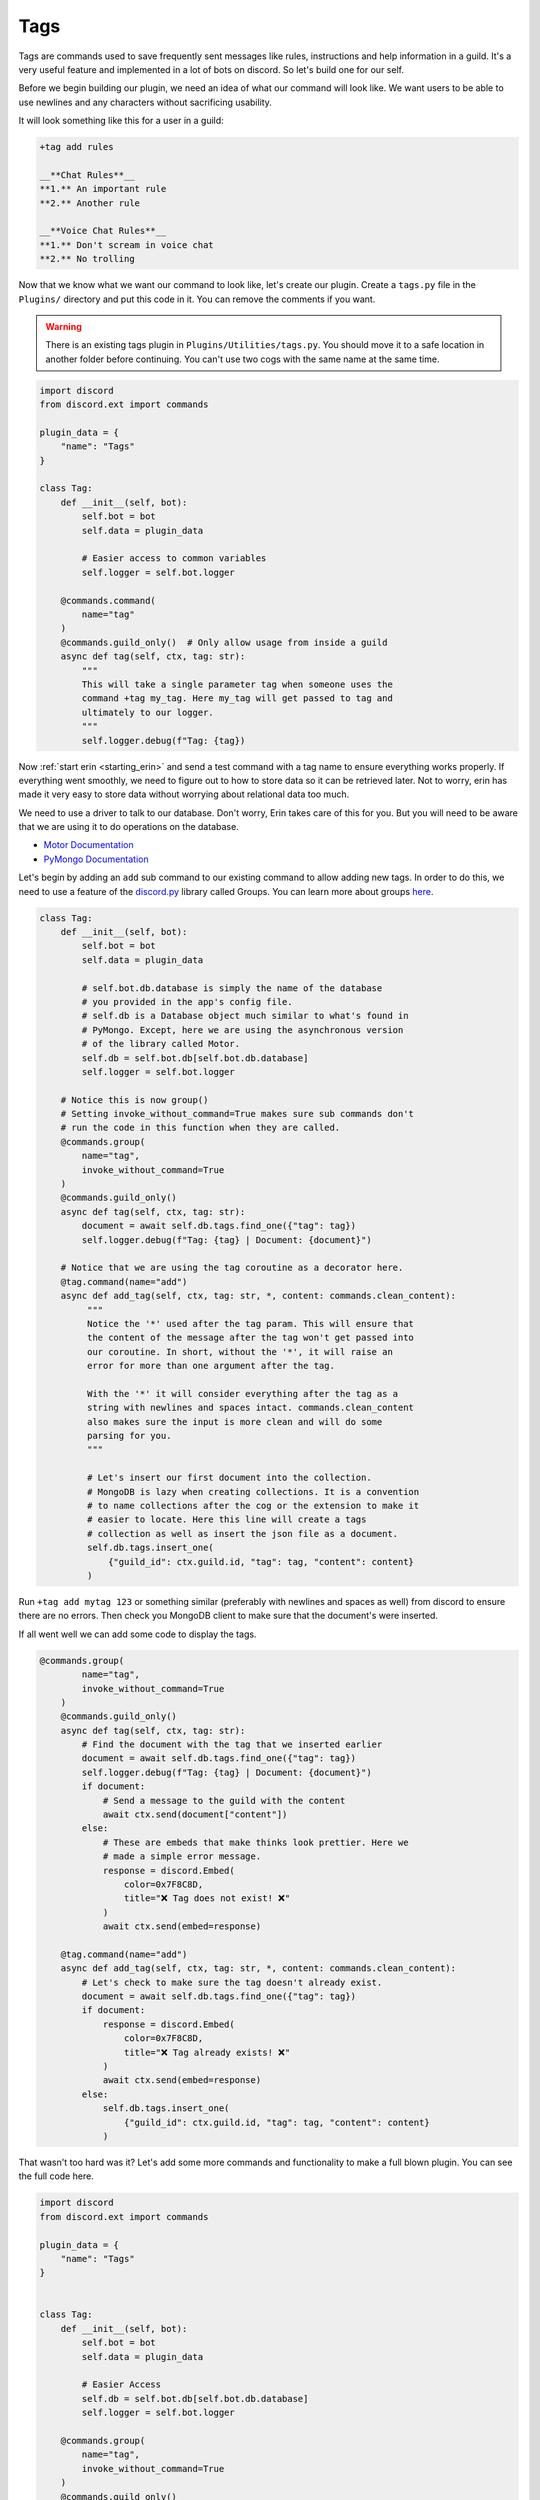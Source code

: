 ====
Tags
====

Tags are commands used to save frequently sent messages like rules, instructions and help information in a guild.
It's a very useful feature and implemented in a lot of bots on discord. So let's build one for our self.

Before we begin building our plugin, we need an idea of what our command will look like. We want users to be
able to use newlines and any characters without sacrificing usability.

It will look something like this for a user in a guild:

.. code-block:: text

   +tag add rules

   __**Chat Rules**__
   **1.** An important rule
   **2.** Another rule

   __**Voice Chat Rules**__
   **1.** Don't scream in voice chat
   **2.** No trolling


Now that we know what we want our command to look like, let's create our plugin.
Create a ``tags.py`` file in the ``Plugins/`` directory and put this code in it.
You can remove the comments if you want.

.. warning::

    There is an existing tags plugin in ``Plugins/Utilities/tags.py``. You should
    move it to a safe location in another folder before continuing. You can't use
    two cogs with the same name at the same time.

.. code-block:: python3

   import discord
   from discord.ext import commands

   plugin_data = {
       "name": "Tags"
   }

   class Tag:
       def __init__(self, bot):
           self.bot = bot
           self.data = plugin_data

           # Easier access to common variables
           self.logger = self.bot.logger

       @commands.command(
           name="tag"
       )
       @commands.guild_only()  # Only allow usage from inside a guild
       async def tag(self, ctx, tag: str):
           """
           This will take a single parameter tag when someone uses the
           command +tag my_tag. Here my_tag will get passed to tag and
           ultimately to our logger.
           """
           self.logger.debug(f"Tag: {tag})


Now :ref:`start erin <starting_erin>` and send a test command with a tag name to ensure everything works properly.
If everything went smoothly, we need to figure out to how to store data so it can be retrieved later.
Not to worry, erin has made it very easy to store data without worrying about relational data too much.

We need to use a driver to talk to our database. Don't worry, Erin takes care of this for you. But you will need to be aware that we are using it
to do operations on the database.

- `Motor Documentation <https://motor.readthedocs.io/en/stable/>`_
- `PyMongo Documentation <https://api.mongodb.com/python/current/>`_

Let's begin by adding an ``add`` sub command to our existing command to allow adding new tags.
In order to do this, we need to use a feature of the `discord.py <http://discordpy.readthedocs.io/en/stable/>`_ library called Groups.
You can learn more about groups `here <http://rapptz.github.io/discord.py/docs/faq.html#how-do-i-make-a-subcommand>`_.

.. code-block:: python3

   class Tag:
       def __init__(self, bot):
           self.bot = bot
           self.data = plugin_data

           # self.bot.db.database is simply the name of the database
           # you provided in the app's config file.
           # self.db is a Database object much similar to what's found in
           # PyMongo. Except, here we are using the asynchronous version
           # of the library called Motor.
           self.db = self.bot.db[self.bot.db.database]
           self.logger = self.bot.logger

       # Notice this is now group()
       # Setting invoke_without_command=True makes sure sub commands don't
       # run the code in this function when they are called.
       @commands.group(
           name="tag",
           invoke_without_command=True
       )
       @commands.guild_only()
       async def tag(self, ctx, tag: str):
           document = await self.db.tags.find_one({"tag": tag})
           self.logger.debug(f"Tag: {tag} | Document: {document}")

       # Notice that we are using the tag coroutine as a decorator here.
       @tag.command(name="add")
       async def add_tag(self, ctx, tag: str, *, content: commands.clean_content):
            """
            Notice the '*' used after the tag param. This will ensure that
            the content of the message after the tag won't get passed into
            our coroutine. In short, without the '*', it will raise an
            error for more than one argument after the tag.

            With the '*' it will consider everything after the tag as a
            string with newlines and spaces intact. commands.clean_content
            also makes sure the input is more clean and will do some
            parsing for you.
            """

            # Let's insert our first document into the collection.
            # MongoDB is lazy when creating collections. It is a convention
            # to name collections after the cog or the extension to make it
            # easier to locate. Here this line will create a tags
            # collection as well as insert the json file as a document.
            self.db.tags.insert_one(
                {"guild_id": ctx.guild.id, "tag": tag, "content": content}
            )

Run ``+tag add mytag 123`` or something similar (preferably with newlines and spaces as well) from discord to ensure
there are no errors. Then check you MongoDB client to make sure that the document's were inserted.

If all went well we can add some code to display the tags.

.. code-block:: python3

   @commands.group(
           name="tag",
           invoke_without_command=True
       )
       @commands.guild_only()
       async def tag(self, ctx, tag: str):
           # Find the document with the tag that we inserted earlier
           document = await self.db.tags.find_one({"tag": tag})
           self.logger.debug(f"Tag: {tag} | Document: {document}")
           if document:
               # Send a message to the guild with the content
               await ctx.send(document["content"])
           else:
               # These are embeds that make thinks look prettier. Here we
               # made a simple error message.
               response = discord.Embed(
                   color=0x7F8C8D,
                   title="❌ Tag does not exist! ❌"
               )
               await ctx.send(embed=response)

       @tag.command(name="add")
       async def add_tag(self, ctx, tag: str, *, content: commands.clean_content):
           # Let's check to make sure the tag doesn't already exist.
           document = await self.db.tags.find_one({"tag": tag})
           if document:
               response = discord.Embed(
                   color=0x7F8C8D,
                   title="❌ Tag already exists! ❌"
               )
               await ctx.send(embed=response)
           else:
               self.db.tags.insert_one(
                   {"guild_id": ctx.guild.id, "tag": tag, "content": content}
               )

That wasn't too hard was it? Let's add some more commands and functionality to make a full blown plugin.
You can see the full code here.

.. code-block:: python3

   import discord
   from discord.ext import commands

   plugin_data = {
       "name": "Tags"
   }


   class Tag:
       def __init__(self, bot):
           self.bot = bot
           self.data = plugin_data

           # Easier Access
           self.db = self.bot.db[self.bot.db.database]
           self.logger = self.bot.logger

       @commands.group(
           name="tag",
           invoke_without_command=True
       )
       @commands.guild_only()
       async def tag(self, ctx, tag: str):
           document = await self.db.tags.find_one({"tag": tag})
           self.logger.debug(f"Tag: {tag} | Document: {document}")
           if document:
               await ctx.send(document["content"])
           else:
               response = discord.Embed(
                   color=0x7F8C8D,
                   title="❌ Tag does not exist! ❌"
               )
               await ctx.send(embed=response)

       @tag.command(name="add")
       async def add_tag(self, ctx, tag: str, *, content: commands.clean_content):
           document = await self.db.tags.find_one({"tag": tag})
           if document:
               response = discord.Embed(
                   color=0x7F8C8D,
                   title="❌ Tag already exists! ❌"
               )
               await ctx.send(embed=response)
           else:
               self.db.tags.insert_one(
                   {"guild_id": ctx.guild.id, "tag": tag, "content": content}
               )

       @tag.group(
           name="delete",
           invoke_without_command=True
       )
       async def delete_tag(self, ctx, tag: str):
           document = await self.db.tags.find_one({"tag": tag})
           if document:
               await self.db.tags.delete_one({"tag": tag})
           else:
               response = discord.Embed(
                   color=0x7F8C8D,
                   title="❌ Tag not found! ❌"
               )
               await ctx.send(embed=response)

       @tag.command(name="list")
       async def list_tags(self, ctx):
           tags = []
           async for document in self.db.tags.find({"guild_id": ctx.guild.id}):
               tags.append(document["tag"])
           if len(tags) > 0:
               await ctx.send("\n".join(tags))
           else:
               response = discord.Embed(
                   color=0x7F8C8D,
                   title="❌ No tags to list! ❌"
               )
               await ctx.send(embed=response)

       @delete_tag.command(name="all")
       async def delete_all_tags(self, ctx):
           await self.db.tags.delete_many({"guild_id": ctx.guild.id})
           response = discord.Embed(
               color=0x7F8C8D,
               title="✅ All tags deleted! ✅"
           )
           await ctx.send(embed=response)


   def setup(bot):
       bot.add_cog(Tag(bot))

Congratulations! You reached the end of this tutorial. You should now have sufficient knowledge to make more kinds of
plugins.
